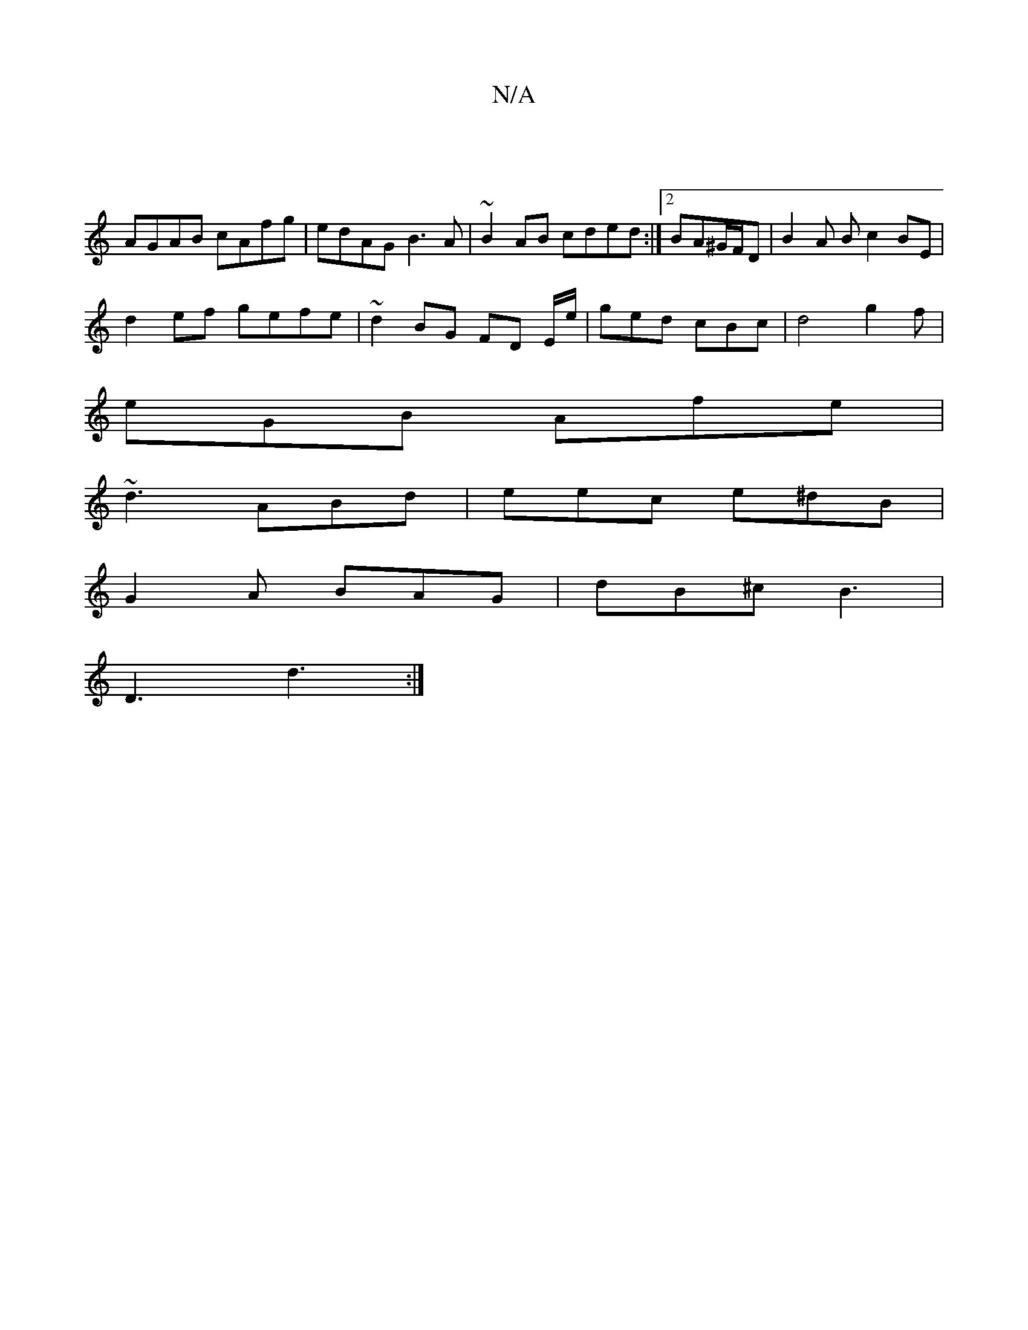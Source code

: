 X:1
T:N/A
M:4/4
R:N/A
K:Cmajor
||
AGAB cAfg|edAG B3A|~B2AB cded:|2 BA^G/F/D | B2 A B c2 BE |
d2 ef gefe | ~d2 BG FD E/e/|ged cBc | d4 g2f |
eGB Afe |
~d3 ABd | eec e^dB |
G2A BAG | dB^c B3|
D3 d3 :|

|: cde gde fge | G3 ABc |1 BAB 